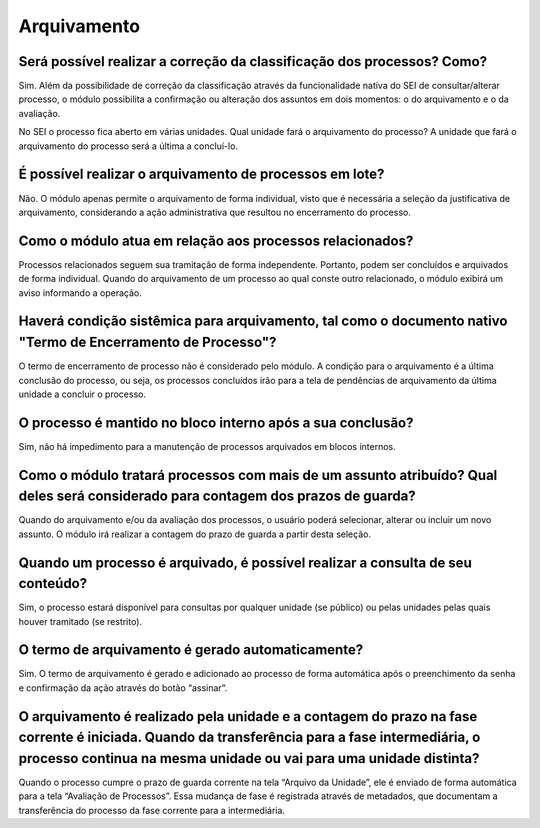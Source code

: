 Arquivamento
=============

Será possível realizar a correção da classificação dos processos? Como?
-----------------------------------------------------------------------

Sim. Além da possibilidade de correção da classificação através da funcionalidade nativa do SEI de consultar/alterar processo, o módulo possibilita a confirmação ou alteração dos assuntos em dois momentos: o do arquivamento e o da avaliação.

No SEI o processo fica aberto em várias unidades. Qual unidade fará o arquivamento do processo?
A unidade que fará o arquivamento do processo será a última a concluí-lo.

É possível realizar o arquivamento de processos em lote?
--------------------------------------------------------

Não. O módulo apenas permite o arquivamento de forma individual, visto que é necessária a seleção da justificativa de arquivamento, considerando a ação administrativa que resultou no encerramento do processo.

Como o módulo atua em relação aos processos relacionados?
---------------------------------------------------------

Processos relacionados seguem sua tramitação de forma independente. Portanto, podem ser concluídos e arquivados de forma individual. Quando do arquivamento de um processo ao qual conste outro relacionado, o módulo exibirá um aviso informando a operação.

Haverá condição sistêmica para arquivamento, tal como o documento nativo "Termo de Encerramento de Processo"?
-------------------------------------------------------------------------------------------------------------

O termo de encerramento de processo não é considerado pelo módulo. A condição para o arquivamento é a última conclusão do processo, ou seja, os processos concluídos irão para a tela de pendências de arquivamento da última unidade a concluir o processo.

O processo é mantido no bloco interno após a sua conclusão?
------------------------------------------------------------

Sim, não há impedimento para a manutenção de processos arquivados em blocos internos. 

Como o módulo tratará processos com mais de um assunto atribuído? Qual deles será considerado para contagem dos prazos de guarda?
---------------------------------------------------------------------------------------------------------------------------------

Quando do arquivamento e/ou da avaliação dos processos, o usuário poderá selecionar, alterar ou incluir um novo assunto. O módulo irá realizar a contagem do prazo de guarda a partir desta seleção. 

Quando um processo é arquivado, é possível realizar a consulta de seu conteúdo?
-------------------------------------------------------------------------------

Sim, o processo estará disponível para consultas por qualquer unidade (se público) ou pelas unidades pelas quais houver tramitado (se restrito).

O termo de arquivamento é gerado automaticamente?
-------------------------------------------------

Sim. O termo de arquivamento é gerado e adicionado ao processo de forma automática após o preenchimento da senha e confirmação da ação através do botão “assinar”.

O arquivamento é realizado pela unidade e a contagem do prazo na fase corrente é iniciada. Quando da transferência para a fase intermediária, o processo continua na mesma unidade ou vai para uma unidade distinta?
--------------------------------------------------------------------------------------------------------------------------------------------------------------------------------------------------------------------

Quando o processo cumpre o prazo de guarda corrente na tela “Arquivo da Unidade”, ele é enviado de forma automática para a tela “Avaliação de Processos”. Essa mudança de fase é registrada através de metadados, que documentam a transferência do processo da fase corrente para a intermediária.



